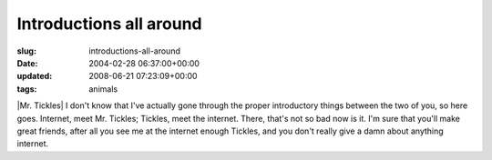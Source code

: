 Introductions all around
========================

:slug: introductions-all-around
:date: 2004-02-28 06:37:00+00:00
:updated: 2008-06-21 07:23:09+00:00
:tags: animals

|Mr. Tickles| I don't know that I've actually gone through the proper
introductory things between the two of you, so here goes. Internet, meet
Mr. Tickles; Tickles, meet the internet. There, that's not so bad now is
it. I'm sure that you'll make great friends, after all you see me at the
internet enough Tickles, and you don't really give a damn about anything
internet.


.. |Mr. Tickles| thumbnail:: /images/posts/tickles.jpg
    :class: u-pull-right thumbnail
